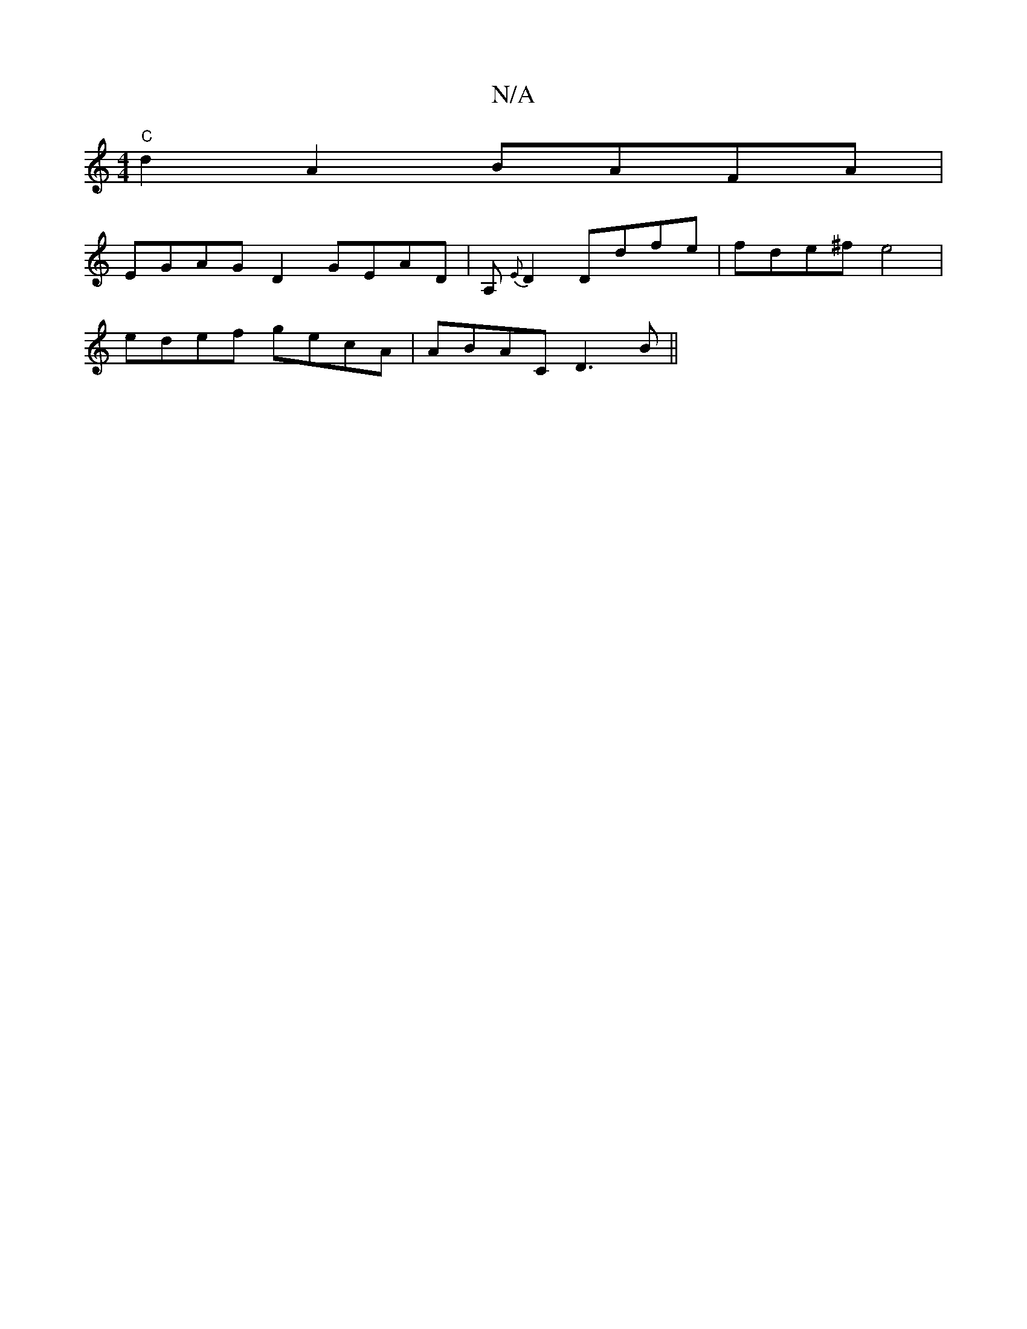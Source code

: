 X:1
T:N/A
M:4/4
R:N/A
K:Cmajor
"C" d2 A2 BAFA |
EGAG D2 GEAD|A,{E}D2 Ddfe|fde^f e4 |
edef gecA | ABAC D3B||

A|a2d2 dBAF| CAFA B2dfed|g2f/e/d/A/B/ d2 d2 ed | d2 ed dBAB |c2 AB [F2D2 "C" (3FEC | _D3E F>A DB,A,|"Dm""B"d4 Tz2 :|
|: G 
